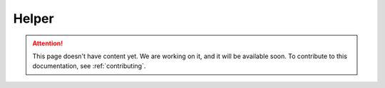 .. _helper:

Helper
======

.. attention::
   This page doesn't have content yet. We are working on it, and it will be available soon. To contribute to this documentation, see :ref:`contributing`.
